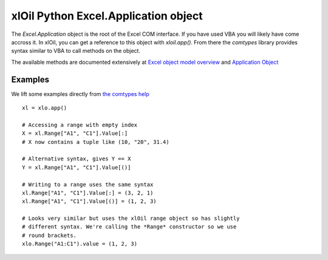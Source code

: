 =====================================
xlOil Python Excel.Application object
=====================================

The `Excel.Application` object is the root of the Excel COM interface.  If you have used VBA you 
will likely have come accross it.  In xlOil, you can get a reference to this object with 
`xloil.app()`. From there the `comtypes` library provides syntax similar to VBA to call methods
on the object.

The available methods are documented extensively at `Excel object model overview <https://docs.microsoft.com/en-us/visualstudio/vsto/excel-object-model-overview>`_
and `Application Object <https://docs.microsoft.com/en-us/office/vba/api/excel.application(object)>`_


Examples
--------

We lift some examples directly from `the comtypes help <https://pythonhosted.org/comtypes/>`_

::

    xl = xlo.app()

    # Accessing a range with empty index
    X = xl.Range["A1", "C1"].Value[:]
    # X now contains a tuple like (10, "20", 31.4)

    # Alternative syntax, gives Y == X
    Y = xl.Range["A1", "C1"].Value[()]

    # Writing to a range uses the same syntax
    xl.Range["A1", "C1"].Value[:] = (3, 2, 1)
    xl.Range["A1", "C1"].Value[()] = (1, 2, 3)

    # Looks very similar but uses the xlOil range object so has slightly
    # different syntax. We're calling the *Range* constructor so we use
    # round brackets.
    xlo.Range("A1:C1").value = (1, 2, 3)
